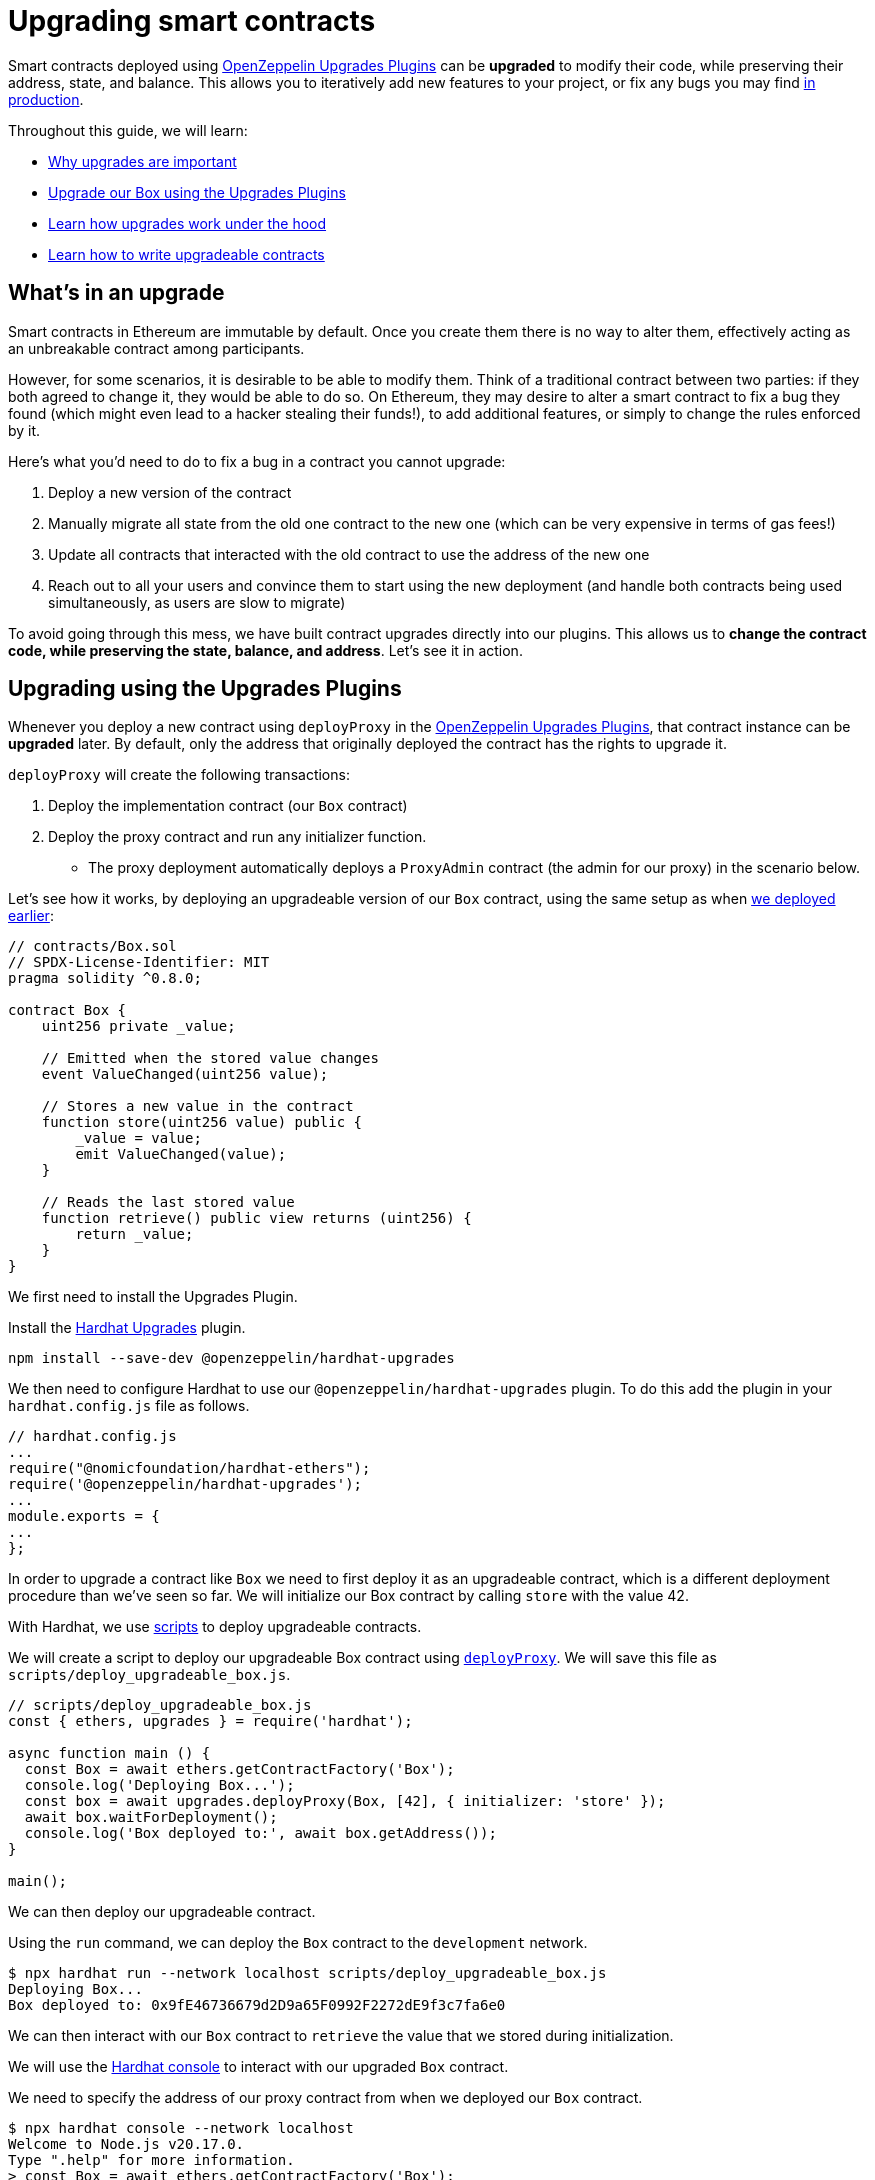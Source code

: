 = Upgrading smart contracts

Smart contracts deployed using xref:upgrades-plugins::index.adoc[OpenZeppelin Upgrades Plugins] can be **upgraded** to modify their code, while preserving their address, state, and balance. This allows you to iteratively add new features to your project, or fix any bugs you may find xref:preparing-for-mainnet.adoc[in production].

Throughout this guide, we will learn:

* <<whats-in-an-upgrade, Why upgrades are important>>
* <<upgrading-a-contract-via-plugins, Upgrade our Box using the Upgrades Plugins>>
* <<how-upgrades-work, Learn how upgrades work under the hood>>
* <<limitations-of-contract-upgrades, Learn how to write upgradeable contracts>>

[[whats-in-an-upgrade]]
== What's in an upgrade

Smart contracts in Ethereum are immutable by default. Once you create them there is no way to alter them, effectively acting as an unbreakable contract among participants.

However, for some scenarios, it is desirable to be able to modify them. Think of a traditional contract between two parties: if they both agreed to change it, they would be able to do so. On Ethereum, they may desire to alter a smart contract to fix a bug they found (which might even lead to a hacker stealing their funds!), to add additional features, or simply to change the rules enforced by it.

Here's what you'd need to do to fix a bug in a contract you cannot upgrade:

. Deploy a new version of the contract
. Manually migrate all state from the old one contract to the new one (which can be very expensive in terms of gas fees!)
. Update all contracts that interacted with the old contract to use the address of the new one
. Reach out to all your users and convince them to start using the new deployment (and handle both contracts being used simultaneously, as users are slow to migrate)

To avoid going through this mess, we have built contract upgrades directly into our plugins. This allows us to *change the contract code, while preserving the state, balance, and address*. Let's see it in action.

[[upgrading-a-contract-via-plugins]]
== Upgrading using the Upgrades Plugins

Whenever you deploy a new contract using `deployProxy` in the xref:upgrades-plugins::index.adoc[OpenZeppelin Upgrades Plugins], that contract instance can be **upgraded** later. By default, only the address that originally deployed the contract has the rights to upgrade it.

`deployProxy` will create the following transactions:

. Deploy the implementation contract (our `Box` contract)
. Deploy the proxy contract and run any initializer function.
- The proxy deployment automatically deploys a `ProxyAdmin` contract (the admin for our proxy) in the scenario below.

Let's see how it works, by deploying an upgradeable version of our `Box` contract, using the same setup as when xref:deploying-and-interacting.adoc#deploying-a-smart-contract[we deployed earlier]:

```solidity
// contracts/Box.sol
// SPDX-License-Identifier: MIT
pragma solidity ^0.8.0;

contract Box {
    uint256 private _value;

    // Emitted when the stored value changes
    event ValueChanged(uint256 value);

    // Stores a new value in the contract
    function store(uint256 value) public {
        _value = value;
        emit ValueChanged(value);
    }

    // Reads the last stored value
    function retrieve() public view returns (uint256) {
        return _value;
    }
}
```

We first need to install the Upgrades Plugin.

[.hardhat]
--
Install the xref:upgrades-plugins::hardhat-upgrades.adoc[Hardhat Upgrades] plugin.
```bash
npm install --save-dev @openzeppelin/hardhat-upgrades
```

We then need to configure Hardhat to use our `@openzeppelin/hardhat-upgrades` plugin. To do this add the plugin in your `hardhat.config.js` file as follows.

```js
// hardhat.config.js
...
require("@nomicfoundation/hardhat-ethers");
require('@openzeppelin/hardhat-upgrades');
...
module.exports = {
...
};
```
--

In order to upgrade a contract like `Box` we need to first deploy it as an upgradeable contract, which is a different deployment procedure than we've seen so far. We will initialize our Box contract by calling `store` with the value 42.

[.hardhat]
--
With Hardhat, we use https://hardhat.org/hardhat-runner/docs/advanced/scripts#writing-scripts-with-hardhat[scripts] to deploy upgradeable contracts.

We will create a script to deploy our upgradeable Box contract using xref:upgrades-plugins::api-hardhat-upgrades.adoc#deploy-proxy[`deployProxy`].  We will save this file as `scripts/deploy_upgradeable_box.js`. 

```js
// scripts/deploy_upgradeable_box.js
const { ethers, upgrades } = require('hardhat');

async function main () {
  const Box = await ethers.getContractFactory('Box');
  console.log('Deploying Box...');
  const box = await upgrades.deployProxy(Box, [42], { initializer: 'store' });
  await box.waitForDeployment();
  console.log('Box deployed to:', await box.getAddress());
}

main();
```
--

We can then deploy our upgradeable contract.  

[.hardhat]
--
Using the `run` command, we can deploy the `Box` contract to the `development` network.

```console
$ npx hardhat run --network localhost scripts/deploy_upgradeable_box.js
Deploying Box...
Box deployed to: 0x9fE46736679d2D9a65F0992F2272dE9f3c7fa6e0
```
--

We can then interact with our `Box` contract to `retrieve` the value that we stored during initialization.

[.hardhat]
--
We will use the https://hardhat.org/guides/hardhat-console.html[Hardhat console] to interact with our upgraded `Box` contract.

We need to specify the address of our proxy contract from when we deployed our `Box` contract.

```console
$ npx hardhat console --network localhost
Welcome to Node.js v20.17.0.
Type ".help" for more information.
> const Box = await ethers.getContractFactory('Box');
undefined
> const box = await Box.attach('0x9fE46736679d2D9a65F0992F2272dE9f3c7fa6e0');
undefined
> (await box.retrieve()).toString();
'42'
```
--

For the sake of the example, let's say we want to add a new feature: a function that increments the `value` stored in a new version of `Box`.

```solidity
// contracts/BoxV2.sol
// SPDX-License-Identifier: MIT
pragma solidity ^0.8.0;

contract BoxV2 {
    // ... code from Box.sol

    // Increments the stored value by 1
    function increment() public {
        _value = _value + 1;
        emit ValueChanged(_value);
    }
}
```

After creating the Solidity file, we can now upgrade the instance we had deployed earlier using the `upgradeProxy` function.

`upgradeProxy` will create the following transactions:

. Deploy the implementation contract (our `BoxV2` contract)
. Call the `ProxyAdmin` to update the proxy contract to use the new implementation.

[.hardhat]
--
We will create a script to upgrade our `Box` contract to use `BoxV2` using xref:upgrades-plugins::api-hardhat-upgrades.adoc#upgrade-proxy[`upgradeProxy`].  We will save this file as `scripts/upgrade_box.js`. 
We need to specify the address of our proxy contract from when we deployed our `Box` contract.

```js
// scripts/upgrade_box.js
const { ethers, upgrades } = require('hardhat');

async function main () {
  const BoxV2 = await ethers.getContractFactory('BoxV2');
  console.log('Upgrading Box...');
  await upgrades.upgradeProxy('0x9fE46736679d2D9a65F0992F2272dE9f3c7fa6e0', BoxV2);
  console.log('Box upgraded');
}

main();
```
--

We can then deploy our upgradeable contract.  

[.hardhat]
--
Using the `run` command, we can upgrade the `Box` contract on the `development` network.

```console
$ npx hardhat run --network localhost scripts/upgrade_box.js
Compiled 1 Solidity file successfully (evm target: paris).
Upgrading Box...
Box upgraded
```
--

Done! Our `Box` instance has been upgraded to the latest version of the code, *while keeping its state and the same address as before*. We didn't need to deploy a new one at a new address, nor manually copy the `value` from the old `Box` to the new one.

Let's try it out by invoking the new `increment` function, and checking the `value` afterwards:

[.hardhat]
--
We need to specify the address of our proxy contract from when we deployed our `Box` contract.

```console
$ npx hardhat console --network localhost
Welcome to Node.js v20.17.0.
Type ".help" for more information.
> const BoxV2 = await ethers.getContractFactory('BoxV2');
undefined
> const box = await BoxV2.attach('0x9fE46736679d2D9a65F0992F2272dE9f3c7fa6e0');
undefined
> await box.increment();
...
> (await box.retrieve()).toString();
'43'
```
--

That's it! Notice how the `value` of the `Box` was preserved throughout the upgrade, as well as its address. And this process is the same regardless of whether you are working on a local blockchain, a testnet, or the main network. 

Let's see how the xref:upgrades-plugins::index.adoc[OpenZeppelin Upgrades Plugins] accomplish this.

[[how-upgrades-work]]
== How upgrades work

_This section will be more theory-heavy than others: feel free to skip over it and return later if you are curious._

When you create a new upgradeable contract instance, the xref:upgrades-plugins::index.adoc[OpenZeppelin Upgrades Plugins] actually deploys three contracts:

. The contract you have written, which is known as the _implementation contract_ containing the _logic_.
. A _proxy_ to the _implementation contract_, which is the contract that you actually interact with.
. A _ProxyAdmin_ to be the admin of the _proxy_.

Here, the _proxy_ is a simple contract that just _delegates_ all calls to an implementation contract. A _delegate call_ is similar to a regular call, except that all code is executed in the context of the caller, not of the callee. Because of this, a `transfer` in the implementation contract's code will actually transfer the proxy's balance, and any reads or writes to the contract storage will read or write from the proxy's own storage.

This allows us to **decouple** a contract's state and code: the proxy holds the state, while the implementation contract provides the code. And it also allows us to **change** the code by just having the proxy delegate to a different implementation contract.

An upgrade then involves the following steps:

. Deploy the new implementation contract.
. Send a transaction to the proxy that updates its implementation address to the new one.

NOTE: You can have multiple proxies using the same implementation contract, so you can save gas using this pattern if you plan to deploy multiple copies of the same contract.

Any user of the smart contract always interacts with the proxy, *which never changes its address*. This allows you to roll out an upgrade or fix a bug without requesting your users to change anything on their end - they just keep interacting with the same address as always.

NOTE: If you want to learn more about how OpenZeppelin proxies work, check out xref:upgrades-plugins::proxies.adoc[Proxies].

[[limitations-of-contract-upgrades]]
== Limitations of contract upgrades

While any smart contract can be made upgradeable, some restrictions of the Solidity language need to be worked around. These come up when writing both the initial version of contract and the version we'll upgrade it to.

=== Initialization

Upgradeable contracts cannot have a `constructor`. To help you run initialization code, xref:contracts::index.adoc[*OpenZeppelin Contracts*] provides the xref:contracts:api:proxy.adoc#Initializable[`Initializable`] base contract that allows you to tag a method as xref:contracts:api:proxy.adoc#Initializable-initializer--[`initializer`], ensuring it can be run only once.

As an example, let's write a new version of the `Box` contract with an initializer, storing the address of an `admin` who will be the only one allowed to change its contents.

```solidity
// contracts/AdminBox.sol
// SPDX-License-Identifier: MIT
pragma solidity ^0.8.0;

import "@openzeppelin/contracts-upgradeable/proxy/utils/Initializable.sol";

contract AdminBox is Initializable {
    uint256 private _value;
    address private _admin;

    // Emitted when the stored value changes
    event ValueChanged(uint256 value);

    function initialize(address admin) public initializer {
        _admin = admin;
    }

    /// @custom:oz-upgrades-unsafe-allow constructor
    constructor() initializer {}

    // Stores a new value in the contract
    function store(uint256 value) public {
        require(msg.sender == _admin, "AdminBox: not admin");
        _value = value;
        emit ValueChanged(value);
    }

    // Reads the last stored value
    function retrieve() public view returns (uint256) {
        return _value;
    }
}
```

When deploying this contract, we will need to specify the `initializer` function name (only when the name is not the default of `initialize`) and provide the admin address that we want to use.

[.hardhat]
--
```js
// scripts/deploy_upgradeable_adminbox.js
const { ethers, upgrades } = require('hardhat');

async function main () {
  const AdminBox = await ethers.getContractFactory('AdminBox');
  console.log('Deploying AdminBox...');
  const adminBox = await upgrades.deployProxy(AdminBox, ['0xACa94ef8bD5ffEE41947b4585a84BdA5a3d3DA6E'], { initializer: 'initialize' });
  await adminBox.waitForDeployment();
  console.log('AdminBox deployed to:', await adminBox.getAddress());
}

main();
```
--

For all practical purposes, the initializer acts as a constructor. However, keep in mind that since it's a regular function, you will need to manually call the initializers of all base contracts (if any).

You may have noticed that we included a constructor as well as an initializer. This constructor serves the purpose of leaving the implementation contract in an initialized state, which is a mitigation against certain potential attacks.

To learn more about this and other caveats when writing upgradeable contracts, check out our xref:upgrades-plugins::writing-upgradeable.adoc[Writing Upgradeable Contracts] guide.

=== Upgrading

Due to technical limitations, when you upgrade a contract to a new version you cannot change the **storage layout** of that contract.

This means that, if you have already declared a state variable in your contract, you cannot remove it, change its type, or declare another variable before it. In our `Box` example, it means that we can only add new state variables _after_ `value`.

```solidity
// contracts/Box.sol
contract Box {
    uint256 private _value;

    // We can safely add a new variable after the ones we had declared
    address private _owner;

    // ...
}
```

Fortunately, this limitation only affects state variables. You can change the contract's functions and events as you wish.

NOTE: If you accidentally mess up with your contract's storage layout, the Upgrades Plugins will warn you when you try to upgrade.

To learn more about this limitation, head over to the xref:upgrades-plugins::writing-upgradeable.adoc#modifying-your-contracts[Modifying Your Contracts] guide.

== Testing

To test upgradeable contracts we should create unit tests for the implementation contract, along with creating higher level tests for testing interaction via the proxy.  We can use `deployProxy` in our tests just like we do when we deploy.

When we want to upgrade, we should create unit tests for the new implementation contract, along with creating higher level tests for testing interaction via the proxy after we upgrade using `upgradeProxy`, checking that state is maintained across upgrades.

== Possible issues

While learning how to upgrade contract you might find yourself in a situation of conflicting contracts on the local environment.
To solve this consider using the follow steps:
[.hardhat]
--
Stop the node ctrl+C which was ran with `npx hardhat node`. Execute a clean: `npx hardhat clean`.
--

== Next steps

Now that you know how to upgrade your smart contracts, and can iteratively develop your project, it's time to take your project to xref:connecting-to-public-test-networks.adoc[testnet] and to xref:preparing-for-mainnet.adoc[production]! You can rest with the confidence that, should a bug appear, you have the tools to modify your contract and change it.
